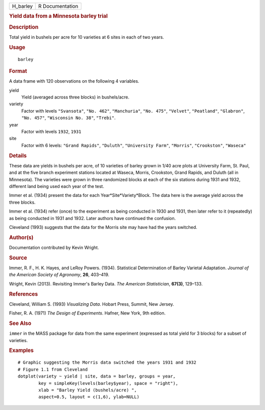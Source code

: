 .. container::

   .. container::

      ======== ===============
      H_barley R Documentation
      ======== ===============

      .. rubric:: Yield data from a Minnesota barley trial
         :name: yield-data-from-a-minnesota-barley-trial

      .. rubric:: Description
         :name: description

      Total yield in bushels per acre for 10 varieties at 6 sites in
      each of two years.

      .. rubric:: Usage
         :name: usage

      ::

         barley

      .. rubric:: Format
         :name: format

      A data frame with 120 observations on the following 4 variables.

      yield
         Yield (averaged across three blocks) in bushels/acre.

      variety
         Factor with levels ``"Svansota"``, ``"No. 462"``,
         ``"Manchuria"``, ``"No. 475"``, ``"Velvet"``, ``"Peatland"``,
         ``"Glabron"``, ``"No. 457"``, ``"Wisconsin No. 38"``,
         ``"Trebi"``.

      year
         Factor with levels ``1932``, ``1931``

      site
         Factor with 6 levels: ``"Grand Rapids"``, ``"Duluth"``,
         ``"University Farm"``, ``"Morris"``, ``"Crookston"``,
         ``"Waseca"``

      .. rubric:: Details
         :name: details

      These data are yields in bushels per acre, of 10 varieties of
      barley grown in 1/40 acre plots at University Farm, St. Paul, and
      at the five branch experiment stations located at Waseca, Morris,
      Crookston, Grand Rapids, and Duluth (all in Minnesota). The
      varieties were grown in three randomized blocks at each of the six
      stations during 1931 and 1932, different land being used each year
      of the test.

      Immer et al. (1934) present the data for each
      Year*Site*Variety*Block. The data here is the average yield across
      the three blocks.

      Immer et al. (1934) refer (once) to the experiment as being
      conducted in 1930 and 1931, then later refer to it (repeatedly) as
      being conducted in 1931 and 1932. Later authors have continued the
      confusion.

      Cleveland (1993) suggests that the data for the Morris site may
      have had the years switched.

      .. rubric:: Author(s)
         :name: authors

      Documentation contributed by Kevin Wright.

      .. rubric:: Source
         :name: source

      Immer, R. F., H. K. Hayes, and LeRoy Powers. (1934). Statistical
      Determination of Barley Varietal Adaptation. *Journal of the
      American Society of Agronomy*, **26**, 403–419.

      Wright, Kevin (2013). Revisiting Immer's Barley Data. *The
      American Statistician*, **67(3)**, 129–133.

      .. rubric:: References
         :name: references

      Cleveland, William S. (1993) *Visualizing Data*. Hobart Press,
      Summit, New Jersey.

      Fisher, R. A. (1971) *The Design of Experiments*. Hafner, New
      York, 9th edition.

      .. rubric:: See Also
         :name: see-also

      ``immer`` in the MASS package for data from the same experiment
      (expressed as total yield for 3 blocks) for a subset of varieties.

      .. rubric:: Examples
         :name: examples

      ::

         # Graphic suggesting the Morris data switched the years 1931 and 1932
         # Figure 1.1 from Cleveland
         dotplot(variety ~ yield | site, data = barley, groups = year,
                 key = simpleKey(levels(barley$year), space = "right"),
                 xlab = "Barley Yield (bushels/acre) ",
                 aspect=0.5, layout = c(1,6), ylab=NULL)
